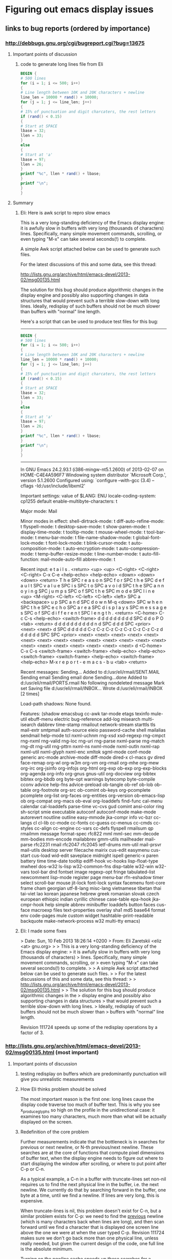*  Figuring out emacs display issues
** links to bug reports (ordered by importance)
*** http://debbugs.gnu.org/cgi/bugreport.cgi?bug=13675
**** Important points of discussion
***** code to generate long lines file from Eli
#+BEGIN_SRC awk
BEGIN {
# 500 lines
for (i = 1; i <= 500; i++)
{
# Line length between 10K and 20K characters + newline
line_len = 10000 * rand() + 10000;
for (j = 1; j <= line_len; j++)
{
# 15% of punctuation and digit charcaters, the rest letters
if (rand() < 0.15)
{
# Start at SPACE
lbase = 32;
llen = 33;
}
else
{
# Start at 'a'
lbase = 97;
llen = 26;
}
printf "%c", llen * rand() + lbase;
}
printf "\n";
}
}
#+END_SRC
**** Summary
***** Eli: Here is awk script to repro slow emacs
This is a very long-standing deficiency of the Emacs display engine:
it is awfully slow in buffers with very long (thousands of characters)
lines.  Specifically, many simple movement commands, scrolling, or
even typing "M-x" can take several seconds(!) to complete.

A simple Awk script attached below can be used to generate such files.

For the latest discussions of this and some data, see this thread:

http://lists.gnu.org/archive/html/emacs-devel/2013-02/msg00135.html

The solution for this bug should produce algorithmic changes in the
display engine and possibly also supporting changes in data structures
that would prevent such a terrible slow-down with long lines.
Ideally, redisplay of such buffers should not be much slower than
buffers with "normal" line length.

Here's a script that can be used to produce test files for this bug:

---------------------------------------------
#+BEGIN_SRC awk
BEGIN {
# 500 lines
for (i = 1; i <= 500; i++)
{
# Line length between 10K and 20K characters + newline
line_len = 10000 * rand() + 10000;
for (j = 1; j <= line_len; j++)
{
# 15% of punctuation and digit charcaters, the rest letters
if (rand() < 0.15)
{
# Start at SPACE
lbase = 32;
llen = 33;
}
else
{
# Start at 'a'
lbase = 97;
llen = 26;
}
printf "%c", llen * rand() + lbase;
}
printf "\n";
}
}
#+END_SRC

---------------------------------------------


In GNU Emacs 24.2.93.1 (i386-mingw-nt5.1.2600)
of 2013-02-07 on HOME-C4E4A596F7
Windowing system distributor `Microsoft Corp.', version 5.1.2600
Configured using:
`configure --with-gcc (3.4) --cflags -Id:/usr/include/libxml2'

Important settings:
value of $LANG: ENU
locale-coding-system: cp1255
default enable-multibyte-characters: t

Major mode: Mail

Minor modes in effect:
shell-dirtrack-mode: t
diff-auto-refine-mode: t
flyspell-mode: t
desktop-save-mode: t
show-paren-mode: t
display-time-mode: t
tooltip-mode: t
mouse-wheel-mode: t
tool-bar-mode: t
menu-bar-mode: t
file-name-shadow-mode: t
global-font-lock-mode: t
font-lock-mode: t
blink-cursor-mode: t
auto-composition-mode: t
auto-encryption-mode: t
auto-compression-mode: t
temp-buffer-resize-mode: t
line-number-mode: t
auto-fill-function: mail-mode-auto-fill
abbrev-mode: t

Recent input:
e t a i l s . <return> <up> <up> <C-right> <C-right> 
<C-right> C-x C-e <help-echo> <help-echo> <down> <down> 
<down> <return> T h e SPC r e a s o n SPC f o r SPC 
t h e SPC d e f a u l t SPC v a l u e SPC i s SPC t 
o SPC a v o i d SPC t h e SPC a n n o y i n g SPC j 
u m p s SPC o f SPC t h e SPC m o d e SPC l i n e <up> 
<M-right> <C-left> <C-left> <C-left> <left> SPC a <backspace> 
u p SPC a n d SPC d o w n M-q <down> SPC w h e n SPC 
t h e SPC e c h o SPC a r e a SPC d i s p l a y s SPC 
m e s s a g e s SPC o f SPC d i f f e r e n t SPC l 
e n g t h . <return> <C-home> C-c C-s <help-echo> <switch-frame> 
d d d d d d d d d SPC d d o P O <tab> <return> d d 
d d d d d d d d n d SPC d d d SPC <prior> <next> <next> 
d SPC d d d d d C-z C-z C-z C-z C-z C-z C-z C-z d d 
d d d d SPC SPC <prior> <next> <next> <next> <next> 
<next> <next> <next> <next> <next> <next> <next> <next> 
<next> <next> <next> <next> <next> <next> <next> <next> 
<next> d <C-home> C-x C-s <switch-frame> <switch-frame> 
<help-echo> <help-echo> <switch-frame> <switch-frame> 
<help-echo> <switch-frame> <help-echo> M-x r e p o 
r t - e m a c s - b u <tab> <return>

Recent messages:
Sending...
Added to d:/usr/eli/rmail/SENT.MAIL
Sending email 
Sending email done
Sending...done
Added to d:/usr/eli/rmail/PORTS.rmail
No following nondeleted message
Mark set
Saving file d:/usr/eli/rmail/INBOX...
Wrote d:/usr/eli/rmail/INBOX [2 times]

Load-path shadows:
None found.

Features:
(shadow emacsbug cc-awk tar-mode etags texinfo mule-util ebuff-menu
electric bug-reference add-log misearch multi-isearch dabbrev
time-stamp rmailout network-stream starttls tls mail-extr smtpmail
auth-source eieio password-cache shell mailalias sendmail help-mode
tcl nxml-uchnm rng-xsd xsd-regexp rng-cmpct rng-nxml rng-valid rng-loc
rng-uri rng-parse nxml-parse rng-match rng-dt rng-util rng-pttrn
nxml-ns nxml-mode nxml-outln nxml-rap nxml-util nxml-glyph nxml-enc
xmltok sgml-mode conf-mode generic arc-mode archive-mode diff-mode
dired-x cl-macs gv dired face-remap org-wl org-w3m org-vm org-rmail
org-mhe org-mew org-irc org-jsinfo org-infojs org-html org-exp ob-exp
org-exp-blocks org-agenda org-info org-gnus gnus-util org-docview
org-bibtex bibtex org-bbdb org byte-opt warnings bytecomp byte-compile
cconv advice help-fns advice-preload ob-tangle ob-ref ob-lob ob-table
org-footnote org-src ob-comint ob-keys org-pcomplete pcomplete
org-list org-faces org-entities org-version ob-emacs-lisp ob
org-compat org-macs ob-eval org-loaddefs find-func cal-menu calendar
cal-loaddefs parse-time vc-cvs gud comint ansi-color ring sh-script
smie executable autoconf autoconf-mode make-mode autorevert noutline
outline easy-mmode jka-compr info vc-bzr cc-langs cl cl-lib cc-mode
cc-fonts cc-guess cc-menus cc-cmds cc-styles cc-align cc-engine
cc-vars cc-defs flyspell rmailsum qp rmailmm message format-spec
rfc822 mml mml-sec mm-decode mm-bodies mm-encode mailabbrev gmm-utils
mailheader mail-parse rfc2231 rmail rfc2047 rfc2045 ietf-drums mm-util
mail-prsvr mail-utils desktop server filecache mairix cus-edit
easymenu cus-start cus-load wid-edit saveplace midnight ispell
generic-x paren battery time time-date tooltip ediff-hook vc-hooks
lisp-float-type mwheel dos-w32 ls-lisp w32-common-fns disp-table
w32-win w32-vars tool-bar dnd fontset image regexp-opt fringe
tabulated-list newcomment lisp-mode register page menu-bar rfn-eshadow
timer select scroll-bar mouse jit-lock font-lock syntax facemenu
font-core frame cham georgian utf-8-lang misc-lang vietnamese tibetan
thai tai-viet lao korean japanese hebrew greek romanian slovak czech
european ethiopic indian cyrillic chinese case-table epa-hook
jka-cmpr-hook help simple abbrev minibuffer loaddefs button faces
cus-face macroexp files text-properties overlay sha1 md5 base64 format
env code-pages mule custom widget hashtable-print-readable backquote
make-network-process w32 multi-tty emacs)

***** Eli: I made some fixes
> Date: Sun, 10 Feb 2013 18:26:14 +0200
> From: Eli Zaretskii <eliz <at> gnu.org>
> 
> This is a very long-standing deficiency of the Emacs display engine:
> it is awfully slow in buffers with very long (thousands of characters)
> lines.  Specifically, many simple movement commands, scrolling, or
> even typing "M-x" can take several seconds(!) to complete.
> 
> A simple Awk script attached below can be used to generate such files.
> 
> For the latest discussions of this and some data, see this thread:
> 
>   http://lists.gnu.org/archive/html/emacs-devel/2013-02/msg00135.html
> 
> The solution for this bug should produce algorithmic changes in the
> display engine and possibly also supporting changes in data structures
> that would prevent such a terrible slow-down with long lines.
> Ideally, redisplay of such buffers should not be much slower than
> buffers with "normal" line length.

Revision 111724 speeds up some of the redisplay operations by a factor
of 3.
*** http://lists.gnu.org/archive/html/emacs-devel/2013-02/msg00135.html (most important)
**** Important points of discussion
***** testing redisplay on buffers which are predominantly punctuation will give you unrealistic measurements
***** How Eli thinks problem should be solved
The most important reason is the first one: long lines cause
the display code traverse too much of buffer text.  This is why you
see x_produce_glyphs so high on the profile in the unidirectional
case: it examines too many characters, much more than what will be
actually displayed on the screen.
***** Redefinition of the core problem
Further measurements indicate that the bottleneck is in searches for
previous or next newline, or N-th previous/next newline.  These
searches are at the core of functions that compute pixel dimensions of
buffer text, when the display engine needs to figure out where to
start displaying the window after scrolling, or where to put point
after C-p or C-n.

As a typical example, a C-n in a buffer with truncate-lines set
non-nil requires us to find the next physical line in the buffer,
i.e. the next newline.  We currently do that by searching forward in
the buffer, one byte at a time, until we find a newline.  If lines are
very long, this is expensive.

When truncate-lines is nil, this problem doesn't exist for C-n, but a
similar problem exists for C-p: we need to find the _previous_
newline (which is many characters back when lines are long), and then
scan forward until we find a character that is displayed one screen
line above the one we were at when the user typed C-p.  Revision
111724 makes sure we don't go back more than one physical line, unless
really needed, but given the current design of the code, one full line
is the absolute minimum.

Turning on the newline cache speeds up these searches for a newline by
a factor of 2, which is not too spectacular, but not negligible.  Any
objections to turning on that caching by default in all buffers?

Beyond that, either we can find a much more efficient way of finding
the next or previous newline, or we will need a complete redesign and
re-implementation of the move_it_* family of functions, which is used
a lot by the display engine.
***** Another (the same?) core problem
The problem is not with the part of text we actually display, because
the number of characters shown in a window does not depend on whether
we have truncate-lines=t or nil.  The problem is that most redisplay
operations always scan some text that is eventually not shown in the
window.  The longer the lines, the more text we scan that is outside
of the window.
For example, any redisplay that needs to scroll the window up (M-v
etc.) needs to find the buffer position for the window start.  To do
that, we use move_it_vertically_backward, which moves N screen lines
up (back) in the buffer.  But what that function does is move N
_buffer_lines_ back, and then moves forward by screen lines to find
which position is N screen lines above where we started.  If each line
is hundreds or thousands of characters, it is clear that moving back N
buffer lines will move much more than needed, and thereafter moving by
screen lines back through all those thousands of characters wastes a
lot of CPU cycles.
**** Summary
When each line is very long, scans from functions in the  move_it_*are very
expensive.  The way to make display significantly faster for long
lines is to avoid scanning entire lines.  The problem is how to do
that without losing accuracy, e.g., without missing characters that
affect the line metrics.
***** full text
Re: Long lines and bidi [Was: Re: bug#13623: ...]
From: 	Eli Zaretskii
Subject: 	Re: Long lines and bidi [Was: Re: bug#13623: ...]
Date: 	Fri, 08 Feb 2013 16:07:23 +0200

> Date: Fri, 08 Feb 2013 17:33:47 +0400
> From: Dmitry Antipov <address@hidden>
> CC: Emacs development discussions <address@hidden>
> 
> On 02/06/2013 10:23 PM, Eli Zaretskii wrote:
> 
> > Another area of redisplay optimizations would be the infamous
> > very-long-lines use case.  (Personally, I think this one is the single
> > most important deficiency in the current display engine, by far more
> > important than any other display problem.)
> 
> I tried to scroll (down from the beginning and then up from the end) the
> very pathological file (~150M with just ~500 lines) and got the following
> profile:

Profile alone is not enough.  Please tell how did you "scroll",
exactly (which commands did you use), and please also show the
absolute times it took to perform each command.

> 8.59%        emacs  emacs                          [.] bidi_resolve_weak

What was in the file?  bidi_resolve_weak high on the profile hints
that it was full of punctuation or digits or banks, which is not
really an interesting case.

> 7.92%        emacs  emacs                          [.] bidi_level_of_next_char
> 7.81%        emacs  emacs                          [.] 
> get_next_display_element
> 7.12%        emacs  emacs                          [.] 
> move_it_in_display_line_to
> 6.96%        emacs  emacs                          [.] x_produce_glyphs
> 5.06%        emacs  libc-2.16.so                   [.] __memcpy_ssse3_back
> 4.56%        emacs  emacs                          [.] 
> next_element_from_buffer
> 4.38%        emacs  emacs                          [.] 
> bidi_move_to_visually_next
> 4.26%        emacs  emacs                          [.] scan_buffer
> 3.04%        emacs  libXft.so.2.3.1                [.] XftCharIndex
> 2.93%        emacs  emacs                          [.] bidi_fetch_char
> 2.67%        emacs  emacs                          [.] 
> bidi_cache_iterator_state
> 2.61%        emacs  emacs                          [.] 
> lookup_glyphless_char_display
> 2.47%        emacs  libXft.so.2.3.1                [.] XftGlyphExtents
> 2.35%        emacs  emacs                          [.] bidi_resolve_neutral
> 1.95%        emacs  emacs                          [.] bidi_get_type
> 1.86%        emacs  emacs                          [.] detect_coding
> 1.70%        emacs  emacs                          [.] produce_chars
> 1.50%        emacs  emacs                          [.] bidi_resolve_explicit_1
> 1.18%        emacs  emacs                          [.] get_per_char_metric
> 1.13%        emacs  emacs                          [.] 
> bidi_cache_search.constprop.4
> 1.01%        emacs  emacs                          [.] xftfont_text_extents
> 0.90%        emacs  emacs                          [.] bidi_explicit_dir_char
> 0.88%        emacs  emacs                          [.] bidi_resolve_explicit
> ...
> 
> So the first question is: is it feasible/possible/desirable to detect that
> the buffer has no R2L text at all and automatically force 
> bidi-paragraph-direction
> to left-to-right and bidi-display-reordering to nil?

Ah, _that_ red herring...  Why is that the first question?  What were
the times with and without bidi-display-reordering in this file?  In
my testing, the display engine performs awfully slow in both cases, so
even though turning off reordering makes it faster, it is still so
terribly slow that the problem is not going to be solved by that.

As to your question: how can we know what characters are or aren't in
the buffer without scanning it?  And scanning the buffer is exactly
what bidi.c does.

As to bidi-paragraph-direction, the detection of the paragraph
direction is turned off for long paragraphs anyway.  Again, does
setting bidi-paragraph-direction to left-to-right give you reasonable
performance in that file?  If not, this is just another red herring.

Anyway, I think this is the wrong way to try to find the solution.
The problem is not that scanning is slower with the bidi display.  (If
it were, we would see terribly slow performance with "normal" files as
well.)  The problem is that _we_scan_too_many_characters_.  See this
part of the profile:

> 7.12%        emacs  emacs                  [.] move_it_in_display_line_to

The display routines of the move_it_* family, which are heavily used
in scrolling, cursor movement, and just about any display operation,
_always_ scan each line from the beginning to the end, before they get
to the next line.  When each line is very long, those scans are very
expensive.  The way to make display significantly faster for long
lines is to avoid scanning entire lines.  The problem is how to do
that without losing accuracy, e.g., without missing characters that
affect the line metrics.

IOW, our problem is to find clever algorithms and provide supporting
data structures for those algorithms, so that we could avoid scanning
very long lines in their entirety each time we need to move the
cursor.  When we find these algorithms and code them, the bidi
"problem" will disappear without a trace.
***** Eli: How to profile problem with precision timing according to Eli Zaretskii
> Date: Fri, 08 Feb 2013 16:07:23 +0200
> From: Eli Zaretskii <address@hidden>
> Cc: address@hidden
> 
> Profile alone is not enough.  Please tell how did you "scroll",
> exactly (which commands did you use), and please also show the
> absolute times it took to perform each command.

Btw, if you are serious about finding a solution to the long-line
display misfeature (or any other too-slow redisplay situation), I
generally find it necessary to do precision timing of the suspicious
parts of code, because otherwise it is impossible to find the actual
culprits.  On GNU/Linux, I use the following simple function:

#+BEGIN_SRC C
  double
  timer_time (void)
  {
    struct timeval tv;

    gettimeofday (&tv, NULL);
    return tv.tv_usec * 0.000001 + tv.tv_sec;
  }
#+END_SRC

Now, to time a particular portion of the code, do something like this:

#+BEGIN_SRC C
  double t1, t2;
  ...
  t1 = timer_time ();
  /* here comes the code that should be timed */
  t2 = timer_time ();
  if (t2 - t1 > THRESHOLD)
    fprintf (stderr, "that code took %.4g sec\n", t2 - t1);
#+END_SRC

The value of THRESHOLD depends on the magnitude of the slow-down you
are working on.  I generally start with 0.1 of the time it takes to
perform some redisplay operation; e.g., if it takes 5 sec to move the
cursor, start with 0.5 sec.  gettimeofday has a sufficient resolution
on GNU/Linux to get you sub-millisecond accuracy, which is more than
enough for display engine measurements.

Using the above, you can quickly identify the function(s) that take
most of the time of a particular redisplay operation, then time the
parts of those functions to find the most expensive parts, and so on,
recursively, until you find the hot spots (more than 50% of the slow
operation).
***** Dmitry: How to profile problem the 2013 way according to Dmitry Antipov
Ah, please, there is a difference between 2013 and 1980.

#+BEGIN_SRC shell
$ perf record -e stalled-cycles-frontend -e stalled-cycles-backend -F 10000 
[workload]
$ perf report --stdio ==>

25.18%        emacs  emacs                          [.] scan_buffer
 7.04%        emacs  emacs                          [.] bidi_resolve_weak
...
  perf annotate scan_buffer --stdio ==>

      :                while (cursor >= ceiling_addr)
      :                  {
      :                    unsigned char *scan_start = cursor;
      :
      :                    while (*cursor != target && --cursor >= ceiling_addr)
65.74 :        526620:       movzbl (%r14),%eax
 6.46 :        526624:       cmp    %r15d,%eax
 0.17 :        526627:       je     526632 <scan_buffer+0x512>
27.33 :        526629:       sub    $0x1,%r14
 0.03 :        52662d:       cmp    %r14,%rbx
 0.19 :        526630:       jbe    526620 <scan_buffer+0x500>
      :                      ;
#+END_SRC

So, ~90% of time spent in scan_buffer is:

799                while (*cursor != target && --cursor >= ceiling_addr)
800                  ;

Dmitry

***** Eli: What do you mean it isn't 1980, cannot optimize that function
> Date: Fri, 08 Feb 2013 20:38:24 +0400
> From: Dmitry Antipov <address@hidden>
> CC: address@hidden
> 
> On 02/08/2013 06:46 PM, Eli Zaretskii wrote:
> 
> > Btw, if you are serious about finding a solution to the long-line
> > display misfeature (or any other too-slow redisplay situation), I
> > generally find it necessary to do precision timing of the suspicious
> > parts of code, because otherwise it is impossible to find the actual
> > culprits.  On GNU/Linux, I use the following simple function:
> 
> Ah, please, there is a difference between 2013 and 1980.

Sorry, you lost me here.

> 1) perf record -e stalled-cycles-frontend -e stalled-cycles-backend -F 10000 
> [workload]
> 2) perf report --stdio ==>
> 
> 25.18%        emacs  emacs                          [.] scan_buffer
>   7.04%        emacs  emacs                          [.] bidi_resolve_weak

That's why testing redisplay on buffers which are predominantly
punctuation will give you unrealistic measurements.  (If you want to
understand why, read UAX#9.)

> So, ~90% of time spent in scan_buffer is:
> 
> 799                while (*cursor != target && --cursor >= ceiling_addr)
> 800                  ;

Which cannot be optimized.
***** Paul E.: Yes you can optimize with memrchr but not easily portable
On 02/08/2013 08:52 AM, Eli Zaretskii wrote:
>> > So, ~90% of time spent in scan_buffer is:
>> > 
>> > 799                while (*cursor != target && --cursor >= ceiling_addr)
>> > 800                  ;

> Which cannot be optimized.

It can be sped up somewhat, by using memrchr.

This won't solve these performance issues, but it helps:
on my platform (x86-64 Ubuntu 12.10) I ran Dmitry's scroll-both benchmark
<http://lists.gnu.org/archive/html/emacs-devel/2013-02/msg00147.html>
on a real file (the trunk's src/xdisp.c), and it was 25% faster overall
(1.19 seconds versus 1.49 seconds) when I used memrchr there
and memchr for forward searches.

I'll attach the patch I used.  Eli, it'll need a bit of hacking to
port to MS-Windows, since the substitute memrchr implementation
(which is supplied) will need to be compiled.

Dmitry, is this something you can easily try with your benchmarks?

Most of the attached patch is boilerplate taken unmodified from gnulib,
to support memrchr on non-GNU platforms.  The key part of the change is
at the end, to src/search.c.
***** 4.5 seconds vs 6 seconds isn't enough/it optimizes wrong place.. need shiny new algorithm
          25% faster is still terribly slow for redisplay.  xdisp.c doesn't have
          a problem in the first place (1.49 sec divided by 100 is 15 msec, not
          something users will notice, let alone the difference between 15 and
          11 msec).  And for files with long lines, these 25% will not solve
          anything, since 6 sec _per_scroll_, give or take 25%, is intolerably
          slow.
          
          I don't think we should make this optimization, because it optimizes
          in the wrong place.  The problem is not with scan_buffer, the problem
          is that it (actually, its callers) get called way too much.
          
          This is a classic case where solving a slow operation needs a radical
          change in the algorithms, not loophole optimizations.
          
          > Most of the attached patch is boilerplate taken unmodified from gnulib,
          > to support memrchr on non-GNU platforms.  The key part of the change is
          > at the end, to src/search.c.

          I don't understand why you removed the TARGET argument of
          scan_buffer.  The fact that all its callers use it for looking for a
          newline doesn't mean it cannot be used otherwise.  At the very least,
          the name of the function should be changed to reflect the change.
***** Paul: Yeah, but it's faster and not more complex.. wat do
On 02/09/2013 12:46 AM, Eli Zaretskii wrote:

> 25% faster is still terribly slow for redisplay.

Yes, as I said, it doesn't solve the performance problem.
Still, it doesn't complicate the code, and it significantly
improves speed in code likely to be executed often, so it
seems worth doing in its own right.

> I don't understand why you removed the TARGET argument of
> scan_buffer.  The fact that all its callers use it for looking for a
> newline doesn't mean it cannot be used otherwise.

If we ever need that ability we can put it back in.  In the meantime
there's no need for the generality and I found it confusing.

> At the very least, the name of the function should be
> changed to reflect the change.

Sure, what name do you suggest?  scan_newline is already taken.
Perhaps scan_buffer_newline?

This area is a bit messed up, unfortunately -- scan_newline has
comments saying that it looks for carriage return (!) but
it does not in fact do that.
***** Eli: I said don't want the change, but here's my advice on naming the function
> Date: Sat, 09 Feb 2013 01:05:01 -0800
> From: Paul Eggert <address@hidden>
> Cc: address@hidden, address@hidden
> 
> > At the very least, the name of the function should be
> > changed to reflect the change.
> 
> Sure, what name do you suggest?  scan_newline is already taken.
> Perhaps scan_buffer_newline?

I'd use find_newline, since 2 out of 3 of its callers are
find_next_newline_no_quit and find_before_next_newline.

> This area is a bit messed up, unfortunately -- scan_newline has
> comments saying that it looks for carriage return (!) but
> it does not in fact do that.

People tend to forget updating the commentary when they change code.
***** Paul: Alright here, I improved more
On 02/09/2013 01:33 AM, Eli Zaretskii wrote:
> I'd use find_newline, since 2 out of 3 of its callers are
> find_next_newline_no_quit and find_before_next_newline.

OK, thanks, attached is a revised patch to do that.  It also removes
the confusing comments about carriage return, and identifies
two or three more places where it's clearer to use memchr.
***** Eli: I predict your fix won't improve perf in real world (no direct answer, nudge to try something else)
> Date: Sat, 09 Feb 2013 01:05:01 -0800
> From: Paul Eggert <address@hidden>
> CC: address@hidden, address@hidden
> 
> On 02/09/2013 12:46 AM, Eli Zaretskii wrote:
> 
> > 25% faster is still terribly slow for redisplay.
> 
> Yes, as I said, it doesn't solve the performance problem.
> Still, it doesn't complicate the code, and it significantly
> improves speed in code likely to be executed often, so it
> seems worth doing in its own right.

I suspect that the use case that makes scan_buffer so high on the
profile is very much skewed.  My crystal ball says that the file in
question was one very long paragraph, or at least had many-many
_thousands_ of lines between empty lines that delimit paragraphs.
scan_buffer is high on the profile because the bidi.c code tries to
find the beginning of a paragraph, which determines the base direction
of the paragraph, which in turn determines how the text should be
reordered for display.

By contrast, most real-life files have much less text between empty
lines, so scan_buffer will not be at any prominent place in the
profile.  But redisplay of a buffer with very long lines will still be
awfully slow, even if there's an empty line between every 2 long
lines, although scan_buffer will no longer be a factor.

OTOH, if you create a file with a single long paragraph, but whose
lines have "normal" width, like 100 characters, redisplay will perform
adequately, even though scan_buffer will be heavily used.  (It would
be interesting to see a profile for that, btw.)

IOW, the solution in bidi.c for extremely long paragraphs is optimized
for the 99% of use cases, where lines are not too long, i.e. for those
cases where the old unidirectional display engine gave reasonable
performance.  Dmitry's use case, OTOH, is skewed on several counts:

 . it uses extremely long lines
 . it uses too many neutral/weak characters
 . it uses extremely long paragraphs

This simultaneously hits on several unrelated weaknesses of the
current display engine, with the result that the profile is a
combination of at least 3 different reasons for slow-down, which makes
it very hard to analyze the results and look for solutions.

That is why I think we should attack this problem one reason at a
time.  The most important reason is the first one: long lines cause
the display code traverse too much of buffer text.  This is why you
see x_produce_glyphs so high on the profile in the unidirectional
case: it examines too many characters, much more than what will be
actually displayed on the screen.  Solve this problem, and the 2nd one
will simply disappear without a trace, because it is at least linear
in the number of scanned characters.  If the 3rd problem is still a
factor, after the 1st one is gone, we can tune the current
optimization at that time.
***** Eli: I committed simple fixes such as yours, but not yours. Simple fixes can improve performance, so make some
> Date: Sat, 09 Feb 2013 12:01:46 +0200
> From: Eli Zaretskii <address@hidden>
> Cc: address@hidden, address@hidden
> 
> That is why I think we should attack this problem one reason at a
> time.  The most important reason is the first one: long lines cause
> the display code traverse too much of buffer text.  This is why you
> see x_produce_glyphs so high on the profile in the unidirectional
> case: it examines too many characters, much more than what will be
> actually displayed on the screen.

I just committed to the trunk revision 111724 with a couple of simple
changes which speed up by a factor of 3 some redisplay operations,
such as M-v or M->, in a buffer with very long lines.  Please try it.

This is by no means the complete solution, even for the situations
where it provides a 3-fold speed-up: we need the speed-up to be much
more aggressive.  But it does demonstrate how simple changes can have
a significant effect in this area.

Stay tuned.
***** Dmitry: Why doesn't my Imla'ei push bidi really hard?
Yet another interesting profile (generated by scroll-both micro-benchmark with
r111730) is shown below.

Input is 4K lines, each line is ~27K bytes, Imla'ei (modern Arabic) script. IIUC
this R2L text with long lines should push bidi really hard, but ... bidi core
routines (by itself) are almost irrelevant in the profile:

    39.96%        emacs  emacs                          [.] scan_buffer
    28.72%        emacs  emacs                          [.] 
buf_charpos_to_bytepos
    21.82%        emacs  emacs                          [.] 
buf_bytepos_to_charpos
     0.59%        emacs  emacs                          [.] re_match_2_internal
     0.51%        emacs  emacs                          [.] sub_char_table_ref
     0.42%        emacs  emacs                          [.] mark_object
     0.23%        emacs  emacs                          [.] 
composition_gstring_width
     0.19%        emacs  libc-2.16.so                   [.] __memcpy_ssse3_back
     0.18%        emacs  emacs                          [.] x_produce_glyphs
     0.17%        emacs  emacs                          [.] 
move_it_in_display_line_to
     0.17%        emacs  emacs                          [.] hash_lookup
     0.17%        emacs  emacs                          [.] Fgarbage_collect
     0.17%        emacs  emacs                          [.] lface_hash
     0.16%        emacs  emacs                          [.] decode_coding_utf_8
     0.16%        emacs  emacs                          [.] face_for_font
     0.16%        emacs  emacs                          [.] 
composition_gstring_p
     0.15%        emacs  emacs                          [.] compile_pattern
     0.15%        emacs  emacs                          [.] 
get_next_display_element
     0.14%        emacs  emacs                          [.] 
bidi_level_of_next_char
     0.12%        emacs  emacs                          [.] font_range
     0.12%        emacs  emacs                          [.] bidi_fetch_char
     0.12%        emacs  emacs                          [.] internal_equal
     0.11%        emacs  emacs                          [.] autocmp_chars
     0.11%        emacs  emacs                          [.] char_table_ref
     0.11%        emacs  libgtk-3.so.0.600.4            [.] 0x0000000000115bf0
     0.10%        emacs  emacs                          [.] 
next_element_from_buffer
     0.10%        emacs  emacs                          [.] 
composition_update_it
     0.10%        emacs  emacs                          [.] boyer_moore

Dmitry
***** Dmitry: Paul's simple fix improves stuff... see? We should use it
On 02/11/2013 09:43 AM, Dmitry Antipov wrote:

    Yet another interesting profile (generated by scroll-both micro-benchmark with
    r111730) is shown below.

    Input is 4K lines, each line is ~27K bytes, Imla'ei (modern Arabic) script. IIUC
    this R2L text with long lines should push bidi really hard, but ... bidi core
    routines (by itself) are almost irrelevant in the profile:

         39.96%        emacs  emacs                          [.] scan_buffer
         28.72%        emacs  emacs                          [.] 
    buf_charpos_to_bytepos
         21.82%        emacs  emacs                          [.] 
    buf_bytepos_to_charpos
          0.59%        emacs  emacs                          [.] re_match_2_internal


... and with Paul's mem(r)chr patch it is:

    43.38%        emacs  emacs                          [.] 
buf_charpos_to_bytepos
    28.42%        emacs  emacs                          [.] 
buf_bytepos_to_charpos
    13.10%        emacs  libc-2.16.so                   [.] memrchr
     0.85%        emacs  emacs                          [.] re_match_2_internal
...

So I should vote YES. This is simple optimization which really makes sense,
and I suspect that the "less usual" input is, the more sense it has.
***** Eli: I'm not opposed to memchar which fix used. But Paul's fix isn't a solution
> Date: Mon, 11 Feb 2013 11:54:57 +0400
> From: Dmitry Antipov <address@hidden>
> CC: Eli Zaretskii <address@hidden>, Paul Eggert <address@hidden>
> 
> On 02/11/2013 09:43 AM, Dmitry Antipov wrote:
> 
> > Yet another interesting profile (generated by scroll-both micro-benchmark 
> > with
> > r111730) is shown below.
> >
> > Input is 4K lines, each line is ~27K bytes, Imla'ei (modern Arabic) script. 
> > IIUC
> > this R2L text with long lines should push bidi really hard, but ... bidi 
> > core
> > routines (by itself) are almost irrelevant in the profile:
> >
> >      39.96%        emacs  emacs                          [.] scan_buffer
> >      28.72%        emacs  emacs                          [.] 
> > buf_charpos_to_bytepos
> >      21.82%        emacs  emacs                          [.] 
> > buf_bytepos_to_charpos
> >       0.59%        emacs  emacs                          [.] 
> > re_match_2_internal
> 
> ... and with Paul's mem(r)chr patch it is:
> 
>      43.38%        emacs  emacs                          [.] 
> buf_charpos_to_bytepos
>      28.42%        emacs  emacs                          [.] 
> buf_bytepos_to_charpos
>      13.10%        emacs  libc-2.16.so                   [.] memrchr
>       0.85%        emacs  emacs                          [.] 
> re_match_2_internal

Without absolute times, it's hard to judge the improvement.

> So I should vote YES. This is simple optimization which really makes sense,
> and I suspect that the "less usual" input is, the more sense it has.

I'm not opposed to using memchr where possible.  I'm just saying that
we should NOT regard this as any kind of solution for the long-lines
problem with the current display engine.  To fix that problem, we need
to speed up redisplay by one or two orders of magnitude (it currently
takes several hundreds of milliseconds to several seconds; it should
take a few milliseconds, 10 msec max).  That is a far cry from 25%
improvement we will get with memchr
***** Paul: My fix is good. Merged it! Found new bug, looking into
On 02/11/13 08:47, Eli Zaretskii wrote:
> we should NOT regard this as any kind of solution for the long-lines
> problem with the current display engine.

Yes, the memchr/memrchr improvement is a relatively minor
performance improvement; I suggested it primarily
because it's easy to do and doesn't complicate Emacs proper.
I pushed it into the trunk as bzr 111741.

By the way, in reviewing this area it appears to me that
there must be a bug in the code that caches newline locations
when searching backwards.  The above performance improvement
doesn't affect this bug.  I'll try to follow up on this soon.
***** Eli: Dmitry this is how you push bidi really hard
> Date: Mon, 11 Feb 2013 09:43:17 +0400
> From: Dmitry Antipov <address@hidden>
> CC: Eli Zaretskii <address@hidden>, Paul Eggert <address@hidden>
> 
> Yet another interesting profile (generated by scroll-both micro-benchmark with
> r111730) is shown below.
> 
> Input is 4K lines, each line is ~27K bytes, Imla'ei (modern Arabic) script.

Can you publish the file, or the URL where you downloaded it from?

> IIUC this R2L text with long lines should push bidi really hard,
> but... bidi core routines (by itself) are almost irrelevant in the
> profile:

Actually, that's expected, see below.

>      39.96%        emacs  emacs                          [.] scan_buffer
>      28.72%        emacs  emacs                          [.] 
> buf_charpos_to_bytepos
>      21.82%        emacs  emacs                          [.] 
> buf_bytepos_to_charpos
>       0.59%        emacs  emacs                          [.] 
> re_match_2_internal
>       0.51%        emacs  emacs                          [.] 
> sub_char_table_ref
>       0.42%        emacs  emacs                          [.] mark_object
>       0.23%        emacs  emacs                          [.] 
> composition_gstring_width
>       0.19%        emacs  libc-2.16.so                   [.] 
> __memcpy_ssse3_back
>       0.18%        emacs  emacs                          [.] x_produce_glyphs
>       0.17%        emacs  emacs                          [.] 
> move_it_in_display_line_to
>       0.17%        emacs  emacs                          [.] hash_lookup
>       0.17%        emacs  emacs                          [.] Fgarbage_collect
>       0.17%        emacs  emacs                          [.] lface_hash
>       0.16%        emacs  emacs                          [.] 
> decode_coding_utf_8
>       0.16%        emacs  emacs                          [.] face_for_font
>       0.16%        emacs  emacs                          [.] 
> composition_gstring_p
>       0.15%        emacs  emacs                          [.] compile_pattern
>       0.15%        emacs  emacs                          [.] 
> get_next_display_element
>       0.14%        emacs  emacs                          [.] 
> bidi_level_of_next_char
>       0.12%        emacs  emacs                          [.] font_range
>       0.12%        emacs  emacs                          [.] bidi_fetch_char
>       0.12%        emacs  emacs                          [.] internal_equal
>       0.11%        emacs  emacs                          [.] autocmp_chars
>       0.11%        emacs  emacs                          [.] char_table_ref
>       0.11%        emacs  libgtk-3.so.0.600.4            [.] 
> 0x0000000000115bf0
>       0.10%        emacs  emacs                          [.] 
> next_element_from_buffer
>       0.10%        emacs  emacs                          [.] 
> composition_update_it
>       0.10%        emacs  emacs                          [.] boyer_moore

The Arabic script is a heavy user of character compositions: they are
important for correct shaping of the glyphs, without which any speaker
of Arabic will turn away in disgust.  The fact that you see functions
like composition_update_it, composition_gstring_p,
composition_gstring_width, and sub_char_table_ref all hint towards
this.  Character compositions work by scanning the vicinity of a
composable character using regular expression matching in Lisp.  That
is why you see re_match_2_internal relatively high in the profile.
Handling these compositions can obscure any bidi reordering.  To
disable this factor, turn off auto-composition-mode.

More importantly, you cannot easily "push bidi really hard", not with
a file that consists of predominantly RTL characters.  That's because
such a file is as easy to display as a pure LTR text: the characters
are delivered for display entirely in their logical order in the
buffer, and only laid out starting at the right margin of the window
instead of at the left margin.

To exercise bidi.c, you need heavily mixed RTL and LTR text, with
digits, punctuation, and lots of embeddings and directional overrides
(using the LRE, RLE, RLO, and LRO control characters), which push and
pop the reordering stack.  Only then the reordering of characters will
become non-trivial, and you _might_ see some bidi functions as hot
spots.  I say "might" because bidi.c uses a dynamic cache which allows
it to fetch and analyze each character only once, even if reordering
jumps here and there like a young goat.  Thus, the only overhead of
reordering is the logic that decides where in the cache is the next
character to deliver for display; the cache is accessed directly (it
is implemented as a linear array).

There could be rare pathological situations where bidi.c needs to
examine lots (and I'm talking tens or hundreds of thousands) of
characters for some simple redisplay operation.  A few of these were
discovered and taken care of during late stages of v24.1 development,
but maybe there are some more.  These typically show up as heavy usage
of bidi_fetch_char or its subroutines, or of bidi_find_paragraph_start
and its subroutines.  I haven't seen such problems since last July.
***** Dmitry: I used Quran text but can't reshare cuz licensing
On 02/11/2013 08:42 PM, Eli Zaretskii wrote:

    Can you publish the file, or the URL where you downloaded it from?


Actually it was artificially generated from Quran text available
at http://tanzil.net/download.  I can't publish it because the license
doesn't allow any modifications, so I assume that any derivatives are
also illegal; but I also assume that we still can use them just for
the testing purposes, e.g. without any redistribution.

Dmitry
***** Eli: More specific instructions of how you generated it please
> Date: Mon, 11 Feb 2013 21:53:32 +0400
> From: Dmitry Antipov <address@hidden>
> CC: address@hidden, address@hidden
> 
> On 02/11/2013 08:42 PM, Eli Zaretskii wrote:
> 
> > Can you publish the file, or the URL where you downloaded it from?
> 
> Actually it was artificially generated from Quran text available
> at http://tanzil.net/download.

Can you tell how you generated it?
***** Dmitry: I did it this way
#+BEGIN_SRC shell
# Get first 100 lines and convert them to the only line
head -n 100 < quran-simple.txt | tr '\n' ' ' | tr '\r' ' ' > 0.txt
# Add newline
echo -ne "\n" >> 0.txt
# Copy it 4096 times
cat 0.txt 0.txt 0.txt 0.txt  > 1.txt
cat 1.txt 1.txt 1.txt 1.txt > 0.txt
cat 0.txt 0.txt 0.txt 0.txt  > 1.txt
cat 1.txt 1.txt 1.txt 1.txt > 0.txt
cat 0.txt 0.txt 0.txt 0.txt  > 1.txt
cat 1.txt 1.txt 1.txt 1.txt > 0.txt
#+END_SRC
I realize that this is pretty artificial and doesn't reflect
the real structure of any Arabic text. This is definitely a trick
in attempt to exploit some corner cases here and there.

Dmitry
***** Eli: Found some stuff, maybe we should cache by default in all buffers
 Date: Sun, 10 Feb 2013 18:57:00 +0200
> From: Eli Zaretskii <address@hidden>
> Cc: address@hidden
> 
> I just committed to the trunk revision 111724 with a couple of simple
> changes which speed up by a factor of 3 some redisplay operations,
> such as M-v or M->, in a buffer with very long lines.  Please try it.

Further measurements indicate that the bottleneck is in searches for
previous or next newline, or N-th previous/next newline.  These
searches are at the core of functions that compute pixel dimensions of
buffer text, when the display engine needs to figure out where to
start displaying the window after scrolling, or where to put point
after C-p or C-n.

As a typical example, a C-n in a buffer with truncate-lines set
non-nil requires us to find the next physical line in the buffer,
i.e. the next newline.  We currently do that by searching forward in
the buffer, one byte at a time, until we find a newline.  If lines are
very long, this is expensive.

When truncate-lines is nil, this problem doesn't exist for C-n, but a
similar problem exists for C-p: we need to find the _previous_
newline (which is many characters back when lines are long), and then
scan forward until we find a character that is displayed one screen
line above the one we were at when the user typed C-p.  Revision
111724 makes sure we don't go back more than one physical line, unless
really needed, but given the current design of the code, one full line
is the absolute minimum.

Turning on the newline cache speeds up these searches for a newline by
a factor of 2, which is not too spectacular, but not negligible.  Any
objections to turning on that caching by default in all buffers?

Beyond that, either we can find a much more efficient way of finding
the next or previous newline, or we will need a complete redesign and
re-implementation of the move_it_* family of functions, which is used
a lot by the display engine.
***** Drew: Not sure about other stuff, but does cache by default make sense for other stuff
> Turning on the newline cache speeds up these searches for a newline by
> a factor of 2, which is not too spectacular, but not negligible.  Any
> objections to turning on that caching by default in all buffers?

I only followed some of all that you wrote, and I haven't followed the thread.
But a question:

You do not mention any added cost, AFAICT (but again, I did not follow in
detail).

Is the caching relevant (helpful) regardless of the value of truncate-lines or
whether visual-line-mode etc. is on?  IOW, does it make sense for many common
configurations or just for some particular configs?

If it is not particularly advantageous for some common configs, does it have a
cost that would suggest it should not be done in those configs, or is it pretty
much without a downside?

What about "for all buffers"?  Does it make sense also for buffers such as Dired
and Info, which have relatively short line lengths?

If there is no extra cost or other drawback then such considerations probably do
not matter, of course.
***** Eli: Mostly, will improve a lot. Can fix on case by case basis if modes don't like it
> From: "Drew Adams" <address@hidden>
> Cc: <address@hidden>, <address@hidden>
> Date: Mon, 11 Feb 2013 09:55:36 -0800
> 
> > Turning on the newline cache speeds up these searches for a newline by
> > a factor of 2, which is not too spectacular, but not negligible.  Any
> > objections to turning on that caching by default in all buffers?
> 
> I only followed some of all that you wrote, and I haven't followed the thread.
> But a question:
> 
> You do not mention any added cost, AFAICT (but again, I did not follow in
> detail).

The overhead is only visible with very short lines, and is negligible
even then.

> Is the caching relevant (helpful) regardless of the value of truncate-lines or
> whether visual-line-mode etc. is on?  IOW, does it make sense for many common
> configurations or just for some particular configs?

It always makes sense.  Searching for newlines is a very frequent
operation in Emacs, not only in the display engine.

> What about "for all buffers"?  Does it make sense also for buffers such as 
> Dired
> and Info, which have relatively short line lengths?

It doesn't hurt there, AFAICS.  And we can always turn it off in the
mode function, if we find later that some modes don't like it.
***** Dmitry: some tests that meet your suggested format
On 02/08/2013 06:07 PM, Eli Zaretskii wrote:

    Profile alone is not enough.  Please tell how did you "scroll",
    exactly (which commands did you use), and please also show the
    absolute times it took to perform each command.


(defun scroll-both ()
  (interactive)
  (let ((start (float-time)))
    (progn
      (dotimes (n 100) (progn (scroll-up) (redisplay)))
      (goto-char (point-max))
      (dotimes (n 100) (progn (scroll-down) (redisplay)))
      (message "Elapsed %f seconds" (- (float-time) start)))))

With bidi, ~600 second elapsed, and:

    25.18%        emacs  emacs                          [.] scan_buffer
     7.04%        emacs  emacs                          [.] bidi_resolve_weak
     6.47%        emacs  emacs                          [.] 
get_next_display_element
     6.37%        emacs  emacs                          [.] 
bidi_level_of_next_char
     5.14%        emacs  libc-2.16.so                   [.] __memcpy_ssse3_back
     5.05%        emacs  emacs                          [.] 
move_it_in_display_line_to
     4.94%        emacs  emacs                          [.] x_produce_glyphs
     4.84%        emacs  libXft.so.2.3.1                [.] XftCharIndex
     3.72%        emacs  emacs                          [.] 
bidi_move_to_visually_next
     3.70%        emacs  emacs                          [.] 
next_element_from_buffer
     2.90%        emacs  libXft.so.2.3.1                [.] XftGlyphExtents
     2.05%        emacs  emacs                          [.] bidi_fetch_char
     2.02%        emacs  emacs                          [.] 
lookup_glyphless_char_display
     2.01%        emacs  emacs                          [.] bidi_resolve_neutral
     1.76%        emacs  emacs                          [.] 
bidi_cache_iterator_state
     1.70%        emacs  emacs                          [.] bidi_get_type
     1.51%        emacs  emacs                          [.] 
bidi_resolve_explicit_1
     1.18%        emacs  libXft.so.2.3.1                [.] XftFontCheckGlyph
     1.12%        emacs  emacs                          [.] xftfont_encode_char
     1.01%        emacs  emacs                          [.] xftfont_text_extents

Without bidi, ~230 seconds elapsed, and:

    21.36%        emacs  emacs                          [.] x_produce_glyphs
    17.92%        emacs  emacs                          [.] 
get_next_display_element
    15.07%        emacs  emacs                          [.] 
move_it_in_display_line_to
     8.37%        emacs  emacs                          [.] 
next_element_from_buffer
     8.34%        emacs  libXft.so.2.3.1                [.] XftCharIndex
     6.12%        emacs  emacs                          [.] 
lookup_glyphless_char_display
     4.21%        emacs  libXft.so.2.3.1                [.] XftGlyphExtents
     3.07%        emacs  emacs                          [.] xftfont_encode_char
     2.68%        emacs  emacs                          [.] xftfont_text_extents
     1.87%        emacs  emacs                          [.] get_per_char_metric
     1.53%        emacs  libXft.so.2.3.1                [.] XftFontCheckGlyph
     1.49%        emacs  emacs                          [.] 
composition_compute_stop_pos
     1.35%        emacs  emacs                          [.] set_iterator_to_next

cache-long-line-scans is nil in both cases.

I suspect that scroll should be direction-agnostic in theory; but both profiled
runs shows that scroll-down is much, much slower than scroll-up (that's why
elapsed time is so huge in both cases).

    What was in the file?  bidi_resolve_weak high on the profile hints
    that it was full of punctuation or digits or banks, which is not
    really an interesting case.


Your guess is correct; but I suspect that an average text in human language
contains less punctuations, digits and blanks than the C source code of the
same size :-).

    Ah, _that_ red herring...  Why is that the first question?  What were
    the times with and without bidi-display-reordering in this file?  In
    my testing, the display engine performs awfully slow in both cases, so
    even though turning off reordering makes it faster, it is still so
    terribly slow that the problem is not going to be solved by that.

    As to your question: how can we know what characters are or aren't in
    the buffer without scanning it?  And scanning the buffer is exactly
    what bidi.c does.


Hm... insert-file-contents tries to detect encoding by looking at first 1K
and last 3K of the file. Why the similar approach isn't applicable to bidi?

Dmitry

***** Eli: this looks consisent with my findings. Your theory is wrong. bidi must be more careful about detecting encoding
> Date: Fri, 08 Feb 2013 20:21:57 +0400
> From: Dmitry Antipov <address@hidden>
> CC: address@hidden
> 
> On 02/08/2013 06:07 PM, Eli Zaretskii wrote:
> 
> > Profile alone is not enough.  Please tell how did you "scroll",
> > exactly (which commands did you use), and please also show the
> > absolute times it took to perform each command.
> 
> (defun scroll-both ()
>    (interactive)
>    (let ((start (float-time)))
>      (progn
>        (dotimes (n 100) (progn (scroll-up) (redisplay)))
>        (goto-char (point-max))
>        (dotimes (n 100) (progn (scroll-down) (redisplay)))
>        (message "Elapsed %f seconds" (- (float-time) start)))))
> 
> With bidi, ~600 second elapsed, and:
> 
>      25.18%        emacs  emacs                          [.] scan_buffer
>       7.04%        emacs  emacs                          [.] bidi_resolve_weak
>       6.47%        emacs  emacs                          [.] 
> get_next_display_element
>       6.37%        emacs  emacs                          [.] 
> bidi_level_of_next_char
>       5.14%        emacs  libc-2.16.so                   [.] 
> __memcpy_ssse3_back
>       5.05%        emacs  emacs                          [.] 
> move_it_in_display_line_to
>       4.94%        emacs  emacs                          [.] x_produce_glyphs
>       4.84%        emacs  libXft.so.2.3.1                [.] XftCharIndex
>       3.72%        emacs  emacs                          [.] 
> bidi_move_to_visually_next
>       3.70%        emacs  emacs                          [.] 
> next_element_from_buffer
>       2.90%        emacs  libXft.so.2.3.1                [.] XftGlyphExtents
>       2.05%        emacs  emacs                          [.] bidi_fetch_char
>       2.02%        emacs  emacs                          [.] 
> lookup_glyphless_char_display
>       2.01%        emacs  emacs                          [.] 
> bidi_resolve_neutral
>       1.76%        emacs  emacs                          [.] 
> bidi_cache_iterator_state
>       1.70%        emacs  emacs                          [.] bidi_get_type
>       1.51%        emacs  emacs                          [.] 
> bidi_resolve_explicit_1
>       1.18%        emacs  libXft.so.2.3.1                [.] XftFontCheckGlyph
>       1.12%        emacs  emacs                          [.] 
> xftfont_encode_char
>       1.01%        emacs  emacs                          [.] 
> xftfont_text_extents
> 
> Without bidi, ~230 seconds elapsed, and:

This is consistent with my past measurements:

 (a) disabling bidi makes redisplay faster, but it is still awfully
     slow (2.3 sec per scroll);

 (b) bidi iteration is about 2 times slower than the unidirectional
     one (you get 3 times slower because your buffer is full of weak
     characters, which make the bidi iterator work harder due to the
     requirements of the Unicode Bidirectional Algorithm.

> I suspect that scroll should be direction-agnostic in theory

That theory is wrong.  The reason is that functions that move by
display lines can only move forward.  So moving backward is coded very
differently (a.k.a. "slower").

> but both profiled runs shows that scroll-down is much, much slower
> than scroll-up (that's why elapsed time is so huge in both cases).

That's expected; see also my explanation in a previous mail, which
describes what move_it_vertically_backward does.  That function is
used a lot by scroll-down.

> > What was in the file?  bidi_resolve_weak high on the profile hints
> > that it was full of punctuation or digits or banks, which is not
> > really an interesting case.
> 
> Your guess is correct; but I suspect that an average text in human language
> contains less punctuations, digits and blanks than the C source code of the
> same size :-).

An average C code still has only a small fraction of punctuation.
Just look at any C file.

> > As to your question: how can we know what characters are or aren't in
> > the buffer without scanning it?  And scanning the buffer is exactly
> > what bidi.c does.
> 
> Hm... insert-file-contents tries to detect encoding by looking at first 1K
> and last 3K of the file. Why the similar approach isn't applicable to bidi?

No.  Detecting encoding by a small portion is a heuristic that works
only because most every file is encoded consistently.  When a file is
encoded inconsistently, the result of the above decoding heuristic is
horribly wrong, and the consequences for the user are grave.  As a
recent example, see bug #13505.

By contrast, scripts used in a text file do not have to be consistent
or uniformly distributed over the file at all.  So the probability to
get this wrong will be much higher.
***** Stefan: Fix needs more than constant factor speedup. did you check all branches?
> So the first question is: is it feasible/possible/desirable to detect
> that the buffer has no R2L text at all and automatically force
> bidi-paragraph-direction to left-to-right and bidi-display-reordering
> to nil?

Would this speed things up by a constant factor, or would it actually
remove an O(N) factor?

I think a fix will need more than a constant factor speed up.

Did you check both the truncate-lines=nil and the truncate-lines=t cases?
I think that for the truncate-lines=t case, we won't be able to avoid
the O(linelength) slowdown (but we should try and skip the non-displayed
part of lines faster, especially when there's no
`display/after/before-string' property).


        Stefan
***** Eli: Agreed on more than constant factor. Another core problem is:

*** http://emacs.stackexchange.com/questions/598/how-do-i-prevent-extremely-long-lines-making-emacs-slow
*** https://lists.gnu.org/archive/html/help-gnu-emacs/2013-10/msg00342.html
** useful stuff
*** emacs source code info
`src'       holds the C code for Emacs (the Emacs Lisp interpreter and
            its primitives, the redisplay code, and some basic editing
            functions).
`lisp'      holds the Emacs Lisp code for Emacs (almost everything else).
`leim'      holds the library of Emacs input methods, Lisp code and
            auxiliary data files required to type international characters
            which can't be directly produced by your keyboard.
`lib-src'   holds the source code for some utility programs for use by or
            with Emacs, like movemail and etags.
`etc'       holds miscellaneous architecture-independent data files
            Emacs uses, like the tutorial text and the Zippy, the Pinhead
            quote database. The contents of the `lisp', `leim', `info',
            `man', `lispref', and `lispintro' subdirectories are
            architecture-independent too.
`info'      holds the Info documentation tree for Emacs.
`doc/emacs' holds the source code for the Emacs Manual.  If you modify the
            manual sources, you will need the `makeinfo' program to produce
            an updated manual. `makeinfo' is part of the GNU Texinfo
            package; you need version 4.6 or later of Texinfo.
`doc/lispref'   holds the source code for the Emacs Lisp reference manual.
`doc/lispintro' holds the source code for the Introduction to Programming
                in Emacs Lisp manual.
`msdos'     holds configuration files for compiling Emacs under MS-DOS.
`nt'        holds various command files and documentation files that pertain
            to building and running Emacs on Windows 9X/ME/NT/2000/XP.
`test'      holds tests for various aspects of Emacs's functionality.
*** emacs display internals info link
(TODO fix link)
info:emacs#E.7.2 Window Internals
*** emacs-purpose github repo page for internals
https://github.com/bmag/emacs-purpose/wiki/Internals
